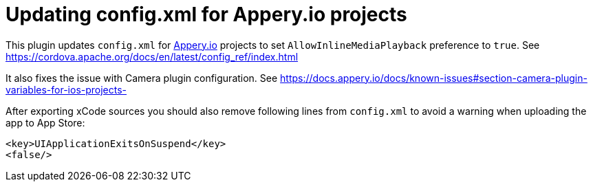 = Updating config.xml for Appery.io projects

This plugin updates `config.xml` for link:https://appery.io[Appery.io] projects
to set
`AllowInlineMediaPlayback` preference to `true`.
See https://cordova.apache.org/docs/en/latest/config_ref/index.html

It also fixes the issue with Camera plugin configuration.
See https://docs.appery.io/docs/known-issues#section-camera-plugin-variables-for-ios-projects-

After exporting xCode sources you should also remove following lines from `config.xml`
to avoid a warning when uploading the app to App Store:

```
<key>UIApplicationExitsOnSuspend</key>
<false/>
```
